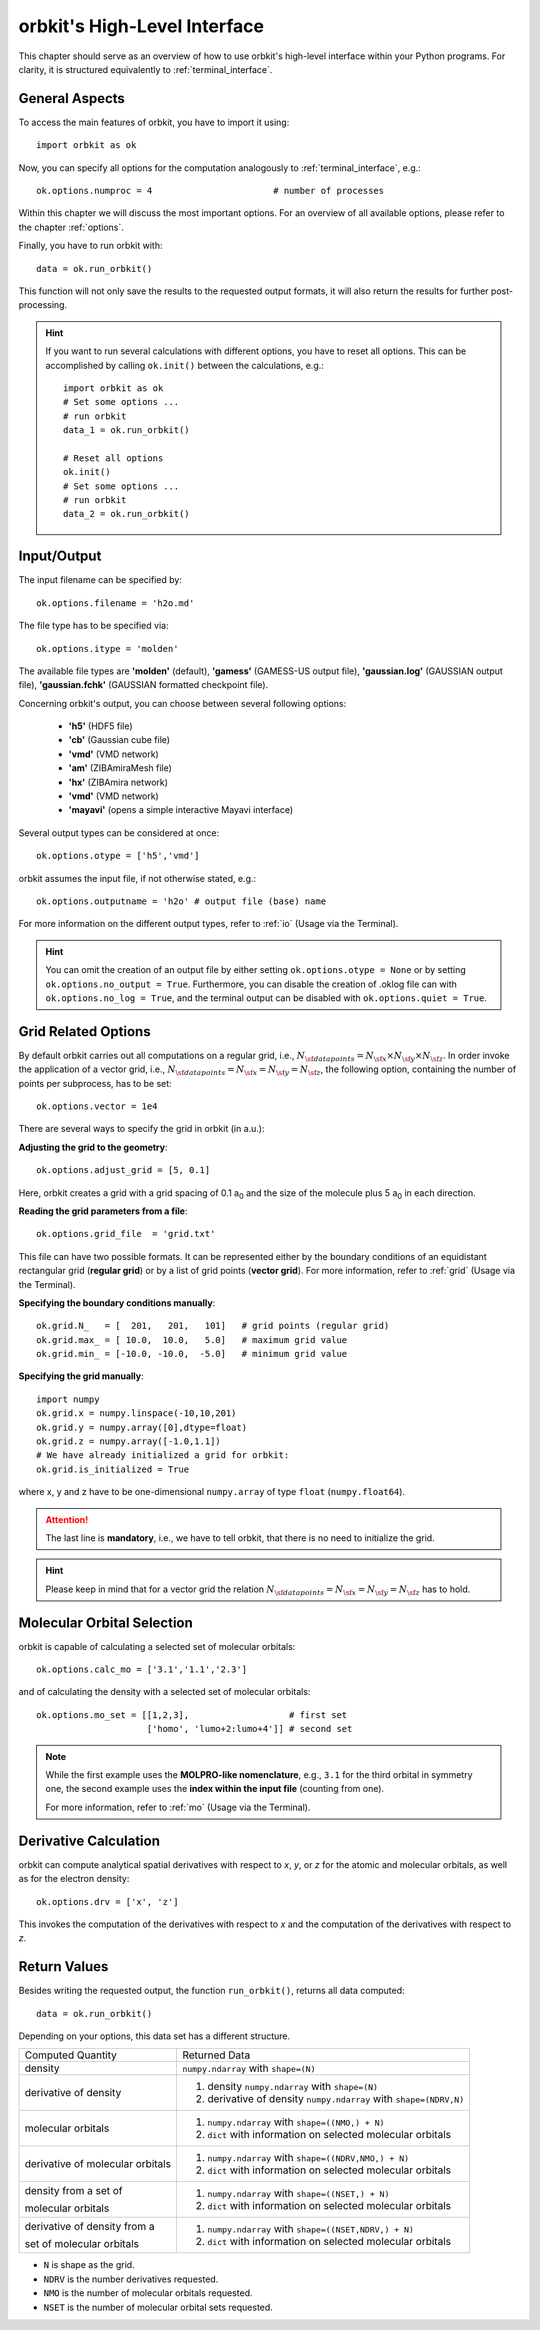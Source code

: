 .. _`High-Level Interface`:

orbkit's High-Level Interface
=============================

This chapter should serve as an overview of how to use orbkit's high-level 
interface within your Python programs. For clarity, it is structured 
equivalently to :ref:`terminal_interface`.

.. The following examples show exemplary how to use orbkit within your Python 
   programs. These and more examples can be found in the :literal:`orbkit/examples` 
   folder. 

General Aspects
---------------

To access the main features of orbkit, you have to import it using::

  import orbkit as ok

Now, you can specify all options for the computation analogously to 
:ref:`terminal_interface`, e.g.::

  ok.options.numproc = 4                       # number of processes

Within this chapter we will discuss the most important options. 
For an overview of all available options, please refer to the chapter 
:ref:`options`.

Finally, you have to run orbkit with::

  data = ok.run_orbkit()

This function will not only save the results to the requested output formats,
it will also return the results for further post-processing.

.. hint:: 

  If you want to run several calculations with different options, you have to
  reset all options. This can be accomplished by calling ``ok.init()``
  between the calculations, e.g.::

    import orbkit as ok
    # Set some options ...
    # run orbkit
    data_1 = ok.run_orbkit()
    
    # Reset all options  
    ok.init()          
    # Set some options ...   
    # run orbkit
    data_2 = ok.run_orbkit()            

Input/Output
------------

The input filename can be specified by::

  ok.options.filename = 'h2o.md'

The file type has to be specified via::

  ok.options.itype = 'molden'

The available file types are **'molden'** (default), **'gamess'** (GAMESS-US 
output file), **'gaussian.log'** (GAUSSIAN output file), 
**'gaussian.fchk'** (GAUSSIAN formatted checkpoint file). 

Concerning orbkit's output, you can choose between several following options:

  - **'h5'** (HDF5 file)
  - **'cb'** (Gaussian cube file)
  - **'vmd'** (VMD network) 
  - **'am'** (ZIBAmiraMesh file)
  - **'hx'** (ZIBAmira network)
  - **'vmd'** (VMD network) 
  - **'mayavi'** (opens a simple interactive Mayavi interface) 

Several output types can be considered at once::

  ok.options.otype = ['h5','vmd']

orbkit assumes the input file, if not otherwise stated, e.g.::

  ok.options.outputname = 'h2o' # output file (base) name

For more information on the different output types, refer to 
:ref:`io` (Usage via the Terminal).

.. hint::

  You can omit the creation of an output file by either setting 
  ``ok.options.otype = None`` or by setting 
  ``ok.options.no_output = True``. Furthermore, you can disable the creation of 
  .oklog file can with ``ok.options.no_log = True``, and the terminal output can 
  be disabled with ``ok.options.quiet = True``.

Grid Related Options
--------------------

By default orbkit carries out all computations on a regular grid, i.e., 
:math:`N_{\sf data points} = N_{\sf x} \times N_{\sf y} \times N_{\sf z}`.
In order invoke the application of a vector grid, i.e.,
:math:`N_{\sf data points} = N_{\sf x} = N_{\sf y} = N_{\sf z}`,
the following option, containing the number of points per subprocess,
has to be set::
 
  ok.options.vector = 1e4 

There are several ways to specify the grid in orbkit (in a.u.):
  
**Adjusting the grid to the geometry**::

  ok.options.adjust_grid = [5, 0.1]
  
Here, orbkit creates a grid with a grid spacing of 0.1 a\ :sub:`0` and the size
of the molecule plus 5 a\ :sub:`0` in each direction.

**Reading the grid parameters from a file**::

  ok.options.grid_file  = 'grid.txt'

This file can have two possible formats. It can be represented either by the boundary
conditions of an equidistant rectangular grid (**regular grid**) or by a list of 
grid points (**vector grid**). For more information, refer to
:ref:`grid` (Usage via the Terminal).

**Specifying the boundary conditions manually**::

  ok.grid.N_   = [  201,   201,   101]   # grid points (regular grid)
  ok.grid.max_ = [ 10.0,  10.0,   5.0]   # maximum grid value
  ok.grid.min_ = [-10.0, -10.0,  -5.0]   # minimum grid value

**Specifying the grid manually**::

  import numpy
  ok.grid.x = numpy.linspace(-10,10,201)  
  ok.grid.y = numpy.array([0],dtype=float)   
  ok.grid.z = numpy.array([-1.0,1.1])    
  # We have already initialized a grid for orbkit:
  ok.grid.is_initialized = True

where x, y and z have to be one-dimensional ``numpy.array`` of type ``float``
(``numpy.float64``). 

.. attention::
  
  The last line is **mandatory**, i.e., we have to tell orbkit, that there is no 
  need to initialize the grid.

.. hint ::

  Please keep in mind that for a vector grid the relation
  :math:`N_{\sf data points} = N_{\sf x} = N_{\sf y} = N_{\sf z}`
  has to hold.

Molecular Orbital Selection
---------------------------

orbkit is capable of calculating a selected set of molecular orbitals::

  ok.options.calc_mo = ['3.1','1.1','2.3']

and of calculating the density with a selected set of molecular orbitals::

  ok.options.mo_set = [[1,2,3],                   # first set
		       ['homo', 'lumo+2:lumo+4']] # second set

.. note::
  
  While the first example uses the **MOLPRO-like nomenclature**, e.g., ``3.1`` for 
  the third orbital in symmetry one, the second example uses the 
  **index within the input file** (counting from one). 
  
  For more information, refer to :ref:`mo` (Usage via the Terminal).

Derivative Calculation
----------------------

orbkit can compute analytical spatial derivatives with respect to *x*,
*y*, or *z* for the atomic and molecular orbitals, as well
as for the electron density::

  ok.options.drv = ['x', 'z']

This invokes the computation of the derivatives with respect to *x*
and the computation of the derivatives with respect to *z*.

Return Values
-------------

Besides writing the requested output, the function ``run_orbkit()``,
returns all data computed::

  data = ok.run_orbkit()

Depending on your options, this data set has a different structure.

+---------------------------------+-------------------------------------------------------------------+
|Computed Quantity                | Returned Data                                                     |
+---------------------------------+-------------------------------------------------------------------+
|density                          | ``numpy.ndarray`` with ``shape=(N)``                              |
+---------------------------------+-------------------------------------------------------------------+
|derivative of density            |1. density ``numpy.ndarray`` with ``shape=(N)``                    |
|                                 |2. derivative of density ``numpy.ndarray`` with ``shape=(NDRV,N)`` |
+---------------------------------+-------------------------------------------------------------------+
|molecular orbitals               |1. ``numpy.ndarray`` with ``shape=((NMO,) + N)``                   |
|                                 |2. ``dict`` with information on selected molecular orbitals        |
+---------------------------------+-------------------------------------------------------------------+
|derivative of molecular orbitals |1. ``numpy.ndarray`` with ``shape=((NDRV,NMO,) + N)``              |
|                                 |2. ``dict`` with information on selected molecular orbitals        |
+---------------------------------+-------------------------------------------------------------------+
|density from a set of            |1. ``numpy.ndarray`` with ``shape=((NSET,) + N)``                  |
|                                 |                                                                   |
|molecular orbitals               |2. ``dict`` with information on selected molecular orbitals        |
+---------------------------------+-------------------------------------------------------------------+
|derivative of density from a     |1. ``numpy.ndarray`` with ``shape=((NSET,NDRV,) + N)``             |
|                                 |                                                                   |
|set of molecular orbitals        |2. ``dict`` with information on selected molecular orbitals        |
+---------------------------------+-------------------------------------------------------------------+

- ``N`` is shape as the grid.
- ``NDRV`` is the number derivatives requested.
- ``NMO`` is the number of molecular orbitals requested.
- ``NSET`` is the number of molecular orbital sets requested.

